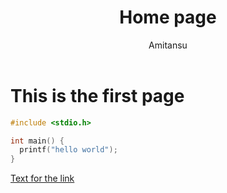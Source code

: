#+Author: Amitansu
#+TITLE: Home page

* This is the first page
#+BEGIN_SRC c
  #include <stdio.h>

  int main() {
    printf("hello world");
  }
#+END_SRC
[[./newfile.org][Text for the link]]
